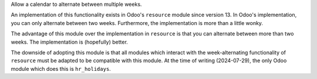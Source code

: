Allow a calendar to alternate between multiple weeks.

An implementation of this functionality exists in Odoo's ``resource`` module
since version 13. In Odoo's implementation, you can only alternate between two
weeks. Furthermore, the implementation is more than a little wonky.

The advantage of this module over the implementation in ``resource`` is that you
can alternate between more than two weeks. The implementation is (hopefully)
better.

The downside of adopting this module is that all modules which interact with the
week-alternating functionality of ``resource`` must be adapted to be compatible
with this module. At the time of writing (2024-07-29), the only Odoo module
which does this is ``hr_holidays``.
